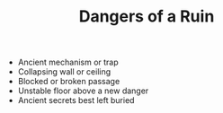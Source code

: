 #+TITLE: Dangers of a Ruin

 -  Ancient mechanism or trap
 -  Collapsing wall or ceiling
 -  Blocked or broken passage
 -  Unstable floor above a new danger
 -  Ancient secrets best left buried
